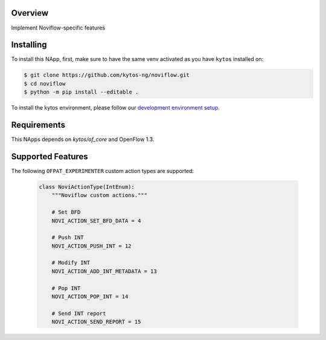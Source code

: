 |Tag| |License| |Build| |Coverage| |Quality|

.. raw:: html

  <div align="center">
    <h1><code>amlight/noviflow</code></h1>

    <strong>NApp that implements Noviflow specific features </strong>
  </div>


Overview
========
Implement Noviflow-specific features

Installing
==========

To install this NApp, first, make sure to have the same venv activated as you have ``kytos`` installed on:

.. code:: shell

   $ git clone https://github.com/kytos-ng/noviflow.git
   $ cd noviflow
   $ python -m pip install --editable .

To install the kytos environment, please follow our
`development environment setup <https://github.com/kytos-ng/documentation/blob/master/tutorials/napps/development_environment_setup.rst>`_.

Requirements
============

This NApps depends on `kytos/of_core` and OpenFlow 1.3.

Supported Features
==================

The following ``OFPAT_EXPERIMENTER`` custom action types are supported:

  .. code-block:: python

    class NoviActionType(IntEnum):
        """Noviflow custom actions."""

        # Set BFD
        NOVI_ACTION_SET_BFD_DATA = 4

        # Push INT
        NOVI_ACTION_PUSH_INT = 12

        # Modify INT
        NOVI_ACTION_ADD_INT_METADATA = 13

        # Pop INT
        NOVI_ACTION_POP_INT = 14

        # Send INT report
        NOVI_ACTION_SEND_REPORT = 15

.. TAGs

.. |Build| image:: https://scrutinizer-ci.com/g/kytos-ng/noviflow/badges/build.png?b=master
  :alt: Build status
.. |Coverage| image:: https://scrutinizer-ci.com/g/kytos-ng/noviflow/badges/coverage.png?b=master
  :alt: Code coverage
  :target: https://scrutinizer-ci.com/g/kytos-ng/noviflow/?branch=master
.. |Quality| image:: https://scrutinizer-ci.com/g/kytos-ng/noviflow/badges/quality-score.png?b=master
  :alt: Code-quality score
  :target: https://scrutinizer-ci.com/g/kytos-ng/noviflow/?branch=master
.. |Tag| image:: https://img.shields.io/github/tag/kytos-ng/noviflow.svg
   :target: https://github.com/kytos-ng/noviflow/tags
.. |License| image:: https://img.shields.io/github/license/kytos-ng/noviflow.svg
   :target: https://github.com/kytos-ng/noviflow/blob/master/LICENSE
